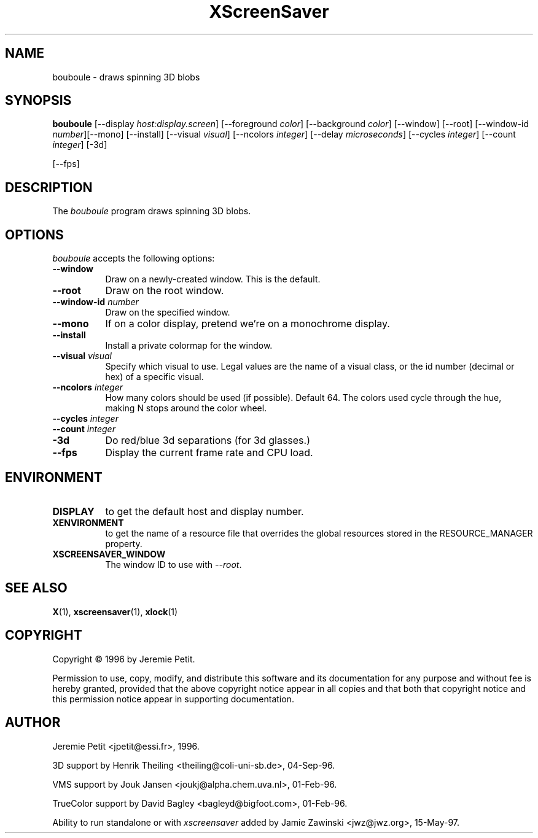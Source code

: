 .TH XScreenSaver 1 "15-May-97" "X Version 11"
.SH NAME
bouboule \- draws spinning 3D blobs
.SH SYNOPSIS
.B bouboule
[\-\-display \fIhost:display.screen\fP] [\-\-foreground \fIcolor\fP]
[\-\-background \fIcolor\fP] [\-\-window] [\-\-root]
[\-\-window\-id \fInumber\fP][\-\-mono] [\-\-install] [\-\-visual \fIvisual\fP] [\-\-ncolors \fIinteger\fP] [\-\-delay \fImicroseconds\fP] [\-\-cycles \fIinteger\fP] [\-\-count \fIinteger\fP] [\-3d]

[\-\-fps]
.SH DESCRIPTION
The \fIbouboule\fP program draws spinning 3D blobs.
.SH OPTIONS
.I bouboule
accepts the following options:
.TP 8
.B \-\-window
Draw on a newly-created window.  This is the default.
.TP 8
.B \-\-root
Draw on the root window.
.TP 8
.B \-\-window\-id \fInumber\fP
Draw on the specified window.
.TP 8
.B \-\-mono 
If on a color display, pretend we're on a monochrome display.
.TP 8
.B \-\-install
Install a private colormap for the window.
.TP 8
.B \-\-visual \fIvisual\fP
Specify which visual to use.  Legal values are the name of a visual class,
or the id number (decimal or hex) of a specific visual.
.TP 8
.B \-\-ncolors \fIinteger\fP
How many colors should be used (if possible).  Default 64.
The colors used cycle through the hue, making N stops around
the color wheel.
.TP 8
.B \-\-cycles \fIinteger\fP

.TP 8
.B \-\-count \fIinteger\fP

.TP 8
.B \-3d
Do red/blue 3d separations (for 3d glasses.)

.TP 8
.B \-\-fps
Display the current frame rate and CPU load.
.SH ENVIRONMENT
.PP
.TP 8
.B DISPLAY
to get the default host and display number.
.TP 8
.B XENVIRONMENT
to get the name of a resource file that overrides the global resources
stored in the RESOURCE_MANAGER property.
.TP 8
.B XSCREENSAVER_WINDOW
The window ID to use with \fI\-\-root\fP.
.SH SEE ALSO
.BR X (1),
.BR xscreensaver (1),
.BR xlock (1)
.SH COPYRIGHT
Copyright \(co 1996 by Jeremie Petit.

Permission to use, copy, modify, and distribute this software and its
documentation for any purpose and without fee is hereby granted,
provided that the above copyright notice appear in all copies and that
both that copyright notice and this permission notice appear in
supporting documentation. 

.SH AUTHOR
Jeremie Petit <jpetit@essi.fr>, 1996.

3D support by Henrik Theiling <theiling@coli-uni-sb.de>, 04-Sep-96.

VMS support by Jouk Jansen <joukj@alpha.chem.uva.nl>, 01-Feb-96.

TrueColor support by David Bagley <bagleyd@bigfoot.com>, 01-Feb-96.

Ability to run standalone or with \fIxscreensaver\fP added by 
Jamie Zawinski <jwz@jwz.org>, 15-May-97.
